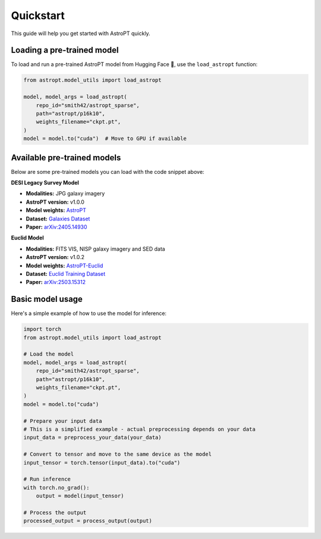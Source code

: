 Quickstart
=========

This guide will help you get started with AstroPT quickly.

Loading a pre-trained model
--------------------------

To load and run a pre-trained AstroPT model from Hugging Face 🤗, use the ``load_astropt`` function:

.. code-block:: python

   from astropt.model_utils import load_astropt

   model, model_args = load_astropt(
       repo_id="smith42/astropt_sparse",
       path="astropt/p16k10",
       weights_filename="ckpt.pt",
   )
   model = model.to("cuda")  # Move to GPU if available

Available pre-trained models
--------------------------

Below are some pre-trained models you can load with the code snippet above:

**DESI Legacy Survey Model**

- **Modalities:** JPG galaxy imagery
- **AstroPT version:** v1.0.0
- **Model weights:** `AstroPT <https://huggingface.co/Smith42/astroPT>`_
- **Dataset:** `Galaxies Dataset <https://huggingface.co/datasets/Smith42/galaxies>`_
- **Paper:** `arXiv:2405.14930 <https://arxiv.org/abs/2405.14930>`_

**Euclid Model**

- **Modalities:** FITS VIS, NISP galaxy imagery and SED data
- **AstroPT version:** v1.0.2
- **Model weights:** `AstroPT-Euclid <https://huggingface.co/collections/msiudek/astropt-euclid-67d061928ac0a447265ac8b8>`_
- **Dataset:** `Euclid Training Dataset <https://huggingface.co/datasets/msiudek/astroPT_euclid_training_dataset>`_
- **Paper:** `arXiv:2503.15312 <https://arxiv.org/abs/2503.15312>`_

Basic model usage
---------------

Here's a simple example of how to use the model for inference:

.. code-block:: python

   import torch
   from astropt.model_utils import load_astropt
   
   # Load the model
   model, model_args = load_astropt(
       repo_id="smith42/astropt_sparse",
       path="astropt/p16k10",
       weights_filename="ckpt.pt",
   )
   model = model.to("cuda")
   
   # Prepare your input data
   # This is a simplified example - actual preprocessing depends on your data
   input_data = preprocess_your_data(your_data)
   
   # Convert to tensor and move to the same device as the model
   input_tensor = torch.tensor(input_data).to("cuda")
   
   # Run inference
   with torch.no_grad():
       output = model(input_tensor)
   
   # Process the output
   processed_output = process_output(output)
